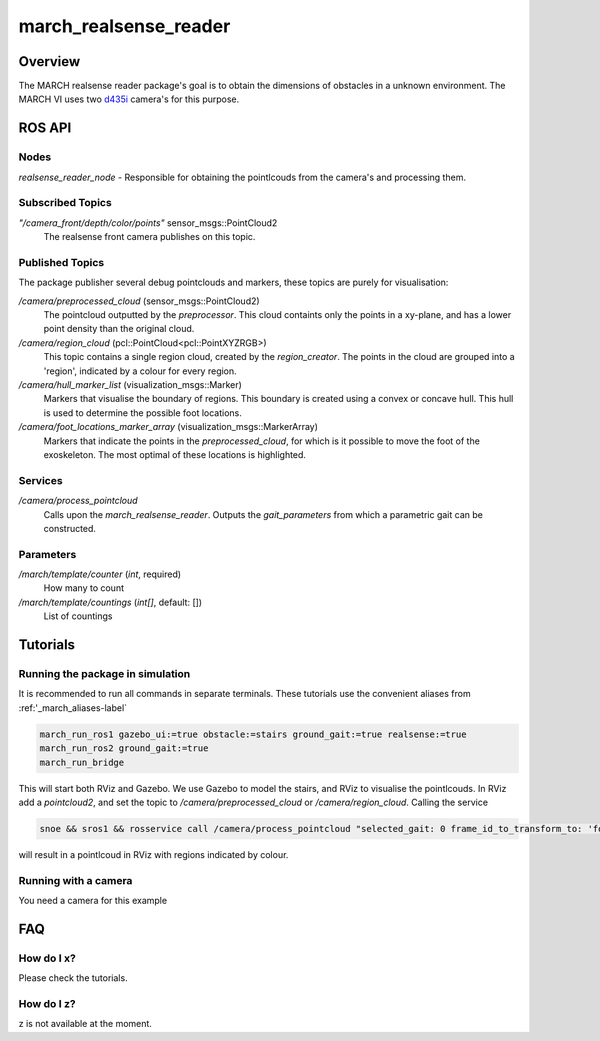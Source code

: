 .. _march-realsense_reader-label:

march_realsense_reader
======================

Overview
--------
The MARCH realsense reader package's goal is to obtain the dimensions of obstacles in a unknown environment. The MARCH VI
uses two `d435i <https://www.intelrealsense.com/depth-camera-d435i/>`_ camera's for this purpose.

ROS API
-------

Nodes
^^^^^
*realsense_reader_node* - Responsible for obtaining the pointlcouds from the camera's and processing them.

Subscribed Topics
^^^^^^^^^^^^^^^^^

*"/camera_front/depth/color/points"* sensor_msgs::PointCloud2
  The realsense front camera publishes on this topic.


Published Topics
^^^^^^^^^^^^^^^^
The package publisher several debug pointclouds and markers, these topics are purely for visualisation:

*/camera/preprocessed_cloud* (sensor_msgs::PointCloud2)
  The pointcloud outputted by the `preprocessor`. This cloud containts only the points in a xy-plane, and has a lower
  point density than the original cloud.

*/camera/region_cloud* (pcl::PointCloud<pcl::PointXYZRGB>)
  This topic contains a single region cloud, created by the `region_creator`. The points in the cloud are grouped into
  a 'region', indicated by a colour for every region.

*/camera/hull_marker_list* (visualization_msgs::Marker)
  Markers that visualise the boundary of regions. This boundary is created using a convex or concave hull. This hull is
  used to determine the possible foot locations.

*/camera/foot_locations_marker_array* (visualization_msgs::MarkerArray)
  Markers that indicate the points in the `preprocessed_cloud`, for which is it possible to move the foot of the
  exoskeleton. The most optimal of these locations is highlighted.

Services
^^^^^^^^
*/camera/process_pointcloud*
  Calls upon the `march_realsense_reader`. Outputs the `gait_parameters` from which a parametric gait can be constructed.

Parameters
^^^^^^^^^^
*/march/template/counter* (*int*, required)
  How many to count
*/march/template/countings* (*int[]*, default: [])
  List of countings


Tutorials
---------

Running the package in simulation
^^^^^^^^^^^^^^^^^^^^^^^^^^^^^^^^^
It is recommended to run all commands in separate terminals. These tutorials use the convenient aliases from :ref:'_march_aliases-label`

.. code :: bash

    march_run_ros1 gazebo_ui:=true obstacle:=stairs ground_gait:=true realsense:=true
    march_run_ros2 ground_gait:=true
    march_run_bridge

This will start both RViz and Gazebo. We use Gazebo to model the stairs, and RViz to visualise the pointlcouds. In RViz
add a `pointcloud2`, and set the topic to `/camera/preprocessed_cloud` or `/camera/region_cloud`. Calling the service

.. code :: bash

  snoe && sros1 && rosservice call /camera/process_pointcloud "selected_gait: 0 frame_id_to_transform_to: 'foot_right'"

will result in a pointlcoud in RViz with regions indicated by colour.

Running with a camera
^^^^^^^^^^^^^^^^^^^^^
You need a camera for this example

FAQ
---

How do I x?
^^^^^^^^^^^
Please check the tutorials.

How do I z?
^^^^^^^^^^^
z is not available at the moment.
